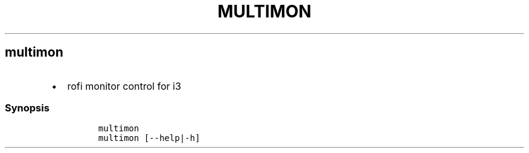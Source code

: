.TH MULTIMON 1 2019\-10\-21 Linux User Manuals
.\" Automatically generated by Pandoc 2.7.3
.\"
.hy
.SH multimon
.IP \[bu] 2
rofi monitor control for i3
.SS Synopsis
.IP
.nf
\f[C]
multimon
multimon [--help|-h]
\f[R]
.fi
